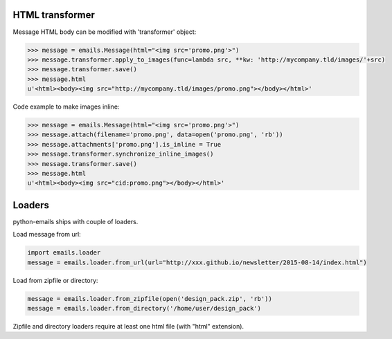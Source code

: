 HTML transformer
----------------

Message HTML body can be modified with 'transformer' object:

.. code-block:: python

    >>> message = emails.Message(html="<img src='promo.png'>")
    >>> message.transformer.apply_to_images(func=lambda src, **kw: 'http://mycompany.tld/images/'+src)
    >>> message.transformer.save()
    >>> message.html
    u'<html><body><img src="http://mycompany.tld/images/promo.png"></body></html>'

Code example to make images inline:

.. code-block:: python

    >>> message = emails.Message(html="<img src='promo.png'>")
    >>> message.attach(filename='promo.png', data=open('promo.png', 'rb'))
    >>> message.attachments['promo.png'].is_inline = True
    >>> message.transformer.synchronize_inline_images()
    >>> message.transformer.save()
    >>> message.html
    u'<html><body><img src="cid:promo.png"></body></html>'


Loaders
-------

python-emails ships with couple of loaders.

Load message from url:

.. code-block:: python

    import emails.loader
    message = emails.loader.from_url(url="http://xxx.github.io/newsletter/2015-08-14/index.html")


Load from zipfile or directory:

.. code-block:: python

    message = emails.loader.from_zipfile(open('design_pack.zip', 'rb'))
    message = emails.loader.from_directory('/home/user/design_pack')

Zipfile and directory loaders require at least one html file (with "html" extension).
